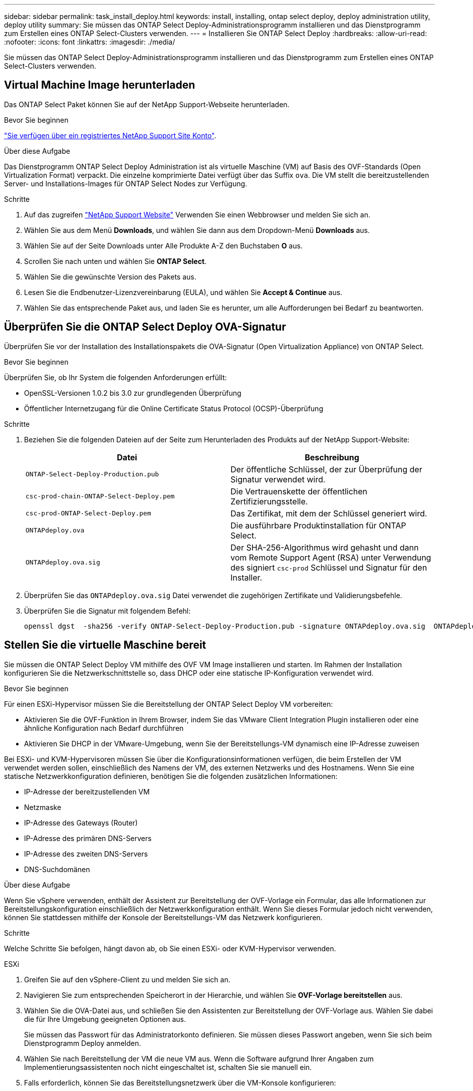 ---
sidebar: sidebar 
permalink: task_install_deploy.html 
keywords: install, installing, ontap select deploy, deploy administration utility, deploy utility 
summary: Sie müssen das ONTAP Select Deploy-Administrationsprogramm installieren und das Dienstprogramm zum Erstellen eines ONTAP Select-Clusters verwenden. 
---
= Installieren Sie ONTAP Select Deploy
:hardbreaks:
:allow-uri-read: 
:nofooter: 
:icons: font
:linkattrs: 
:imagesdir: ./media/


[role="lead"]
Sie müssen das ONTAP Select Deploy-Administrationsprogramm installieren und das Dienstprogramm zum Erstellen eines ONTAP Select-Clusters verwenden.



== Virtual Machine Image herunterladen

Das ONTAP Select Paket können Sie auf der NetApp Support-Webseite herunterladen.

.Bevor Sie beginnen
https://mysupport.netapp.com/site/user/registration["Sie verfügen über ein registriertes NetApp Support Site Konto"^].

.Über diese Aufgabe
Das Dienstprogramm ONTAP Select Deploy Administration ist als virtuelle Maschine (VM) auf Basis des OVF-Standards (Open Virtualization Format) verpackt. Die einzelne komprimierte Datei verfügt über das Suffix `ova`. Die VM stellt die bereitzustellenden Server- und Installations-Images für ONTAP Select Nodes zur Verfügung.

.Schritte
. Auf das zugreifen link:https://mysupport.netapp.com/site/["NetApp Support Website"^] Verwenden Sie einen Webbrowser und melden Sie sich an.
. Wählen Sie aus dem Menü *Downloads*, und wählen Sie dann aus dem Dropdown-Menü *Downloads* aus.
. Wählen Sie auf der Seite Downloads unter Alle Produkte A-Z den Buchstaben *O* aus.
. Scrollen Sie nach unten und wählen Sie *ONTAP Select*.
. Wählen Sie die gewünschte Version des Pakets aus.
. Lesen Sie die Endbenutzer-Lizenzvereinbarung (EULA), und wählen Sie *Accept & Continue* aus.
. Wählen Sie das entsprechende Paket aus, und laden Sie es herunter, um alle Aufforderungen bei Bedarf zu beantworten.




== Überprüfen Sie die ONTAP Select Deploy OVA-Signatur

Überprüfen Sie vor der Installation des Installationspakets die OVA-Signatur (Open Virtualization Appliance) von ONTAP Select.

.Bevor Sie beginnen
Überprüfen Sie, ob Ihr System die folgenden Anforderungen erfüllt:

* OpenSSL-Versionen 1.0.2 bis 3.0 zur grundlegenden Überprüfung
* Öffentlicher Internetzugang für die Online Certificate Status Protocol (OCSP)-Überprüfung


.Schritte
. Beziehen Sie die folgenden Dateien auf der Seite zum Herunterladen des Produkts auf der NetApp Support-Website:
+
[cols="2*"]
|===
| Datei | Beschreibung 


| `ONTAP-Select-Deploy-Production.pub` | Der öffentliche Schlüssel, der zur Überprüfung der Signatur verwendet wird. 


| `csc-prod-chain-ONTAP-Select-Deploy.pem` | Die Vertrauenskette der öffentlichen Zertifizierungsstelle. 


| `csc-prod-ONTAP-Select-Deploy.pem` | Das Zertifikat, mit dem der Schlüssel generiert wird. 


| `ONTAPdeploy.ova` | Die ausführbare Produktinstallation für ONTAP Select. 


| `ONTAPdeploy.ova.sig` | Der SHA-256-Algorithmus wird gehasht und dann vom Remote Support Agent (RSA) unter Verwendung des signiert `csc-prod` Schlüssel und Signatur für den Installer. 
|===
. Überprüfen Sie das `ONTAPdeploy.ova.sig` Datei verwendet die zugehörigen Zertifikate und Validierungsbefehle.
. Überprüfen Sie die Signatur mit folgendem Befehl:
+
[listing]
----
openssl dgst  -sha256 -verify ONTAP-Select-Deploy-Production.pub -signature ONTAPdeploy.ova.sig  ONTAPdeploy.ova
----




== Stellen Sie die virtuelle Maschine bereit

Sie müssen die ONTAP Select Deploy VM mithilfe des OVF VM Image installieren und starten. Im Rahmen der Installation konfigurieren Sie die Netzwerkschnittstelle so, dass DHCP oder eine statische IP-Konfiguration verwendet wird.

.Bevor Sie beginnen
Für einen ESXi-Hypervisor müssen Sie die Bereitstellung der ONTAP Select Deploy VM vorbereiten:

* Aktivieren Sie die OVF-Funktion in Ihrem Browser, indem Sie das VMware Client Integration Plugin installieren oder eine ähnliche Konfiguration nach Bedarf durchführen
* Aktivieren Sie DHCP in der VMware-Umgebung, wenn Sie der Bereitstellungs-VM dynamisch eine IP-Adresse zuweisen


Bei ESXi- und KVM-Hypervisoren müssen Sie über die Konfigurationsinformationen verfügen, die beim Erstellen der VM verwendet werden sollen, einschließlich des Namens der VM, des externen Netzwerks und des Hostnamens. Wenn Sie eine statische Netzwerkkonfiguration definieren, benötigen Sie die folgenden zusätzlichen Informationen:

* IP-Adresse der bereitzustellenden VM
* Netzmaske
* IP-Adresse des Gateways (Router)
* IP-Adresse des primären DNS-Servers
* IP-Adresse des zweiten DNS-Servers
* DNS-Suchdomänen


.Über diese Aufgabe
Wenn Sie vSphere verwenden, enthält der Assistent zur Bereitstellung der OVF-Vorlage ein Formular, das alle Informationen zur Bereitstellungskonfiguration einschließlich der Netzwerkkonfiguration enthält. Wenn Sie dieses Formular jedoch nicht verwenden, können Sie stattdessen mithilfe der Konsole der Bereitstellungs-VM das Netzwerk konfigurieren.

.Schritte
Welche Schritte Sie befolgen, hängt davon ab, ob Sie einen ESXi- oder KVM-Hypervisor verwenden.

[role="tabbed-block"]
====
.ESXi
--
. Greifen Sie auf den vSphere-Client zu und melden Sie sich an.
. Navigieren Sie zum entsprechenden Speicherort in der Hierarchie, und wählen Sie *OVF-Vorlage bereitstellen* aus.
. Wählen Sie die OVA-Datei aus, und schließen Sie den Assistenten zur Bereitstellung der OVF-Vorlage aus. Wählen Sie dabei die für Ihre Umgebung geeigneten Optionen aus.
+
Sie müssen das Passwort für das Administratorkonto definieren. Sie müssen dieses Passwort angeben, wenn Sie sich beim Dienstprogramm Deploy anmelden.

. Wählen Sie nach Bereitstellung der VM die neue VM aus. Wenn die Software aufgrund Ihrer Angaben zum Implementierungsassistenten noch nicht eingeschaltet ist, schalten Sie sie manuell ein.
. Falls erforderlich, können Sie das Bereitstellungsnetzwerk über die VM-Konsole konfigurieren:
+
.. Klicken Sie auf die Registerkarte *Konsole*, um auf die Setup-Shell des ESXi-Hosts zuzugreifen und den Einschalungsprozess zu überwachen.
.. Warten Sie auf die folgende Eingabeaufforderung:
+
Hostname:

.. Geben Sie den Hostnamen ein und drücken Sie *Enter*.
.. Warten Sie auf die folgende Eingabeaufforderung:
+
Geben Sie dem Admin-Benutzer ein Passwort ein:

.. Geben Sie das Passwort ein und drücken Sie *Enter*.
.. Warten Sie auf die folgende Eingabeaufforderung:
+
DHCP zum Festlegen von Netzwerkinformationen verwenden? [n]:

.. Geben Sie *n* ein, um eine statische IP-Konfiguration zu definieren, oder *y*, um DHCP zu verwenden, und wählen Sie *Enter*.
.. Wenn Sie eine statische Konfiguration auswählen, geben Sie bei Bedarf alle Informationen zur Netzwerkkonfiguration ein.




--
.KVM
--
. Melden Sie sich bei der CLI auf dem Linux-Server an:
+
[listing]
----
ssh root@<ip_address>
----
. Erstellen Sie ein neues Verzeichnis und extrahieren Sie das RAW-VM-Image:
+
[listing]
----
mkdir /home/select_deploy25
cd /home/select_deploy25
mv /root/<file_name> .
tar -xzvf <file_name>
----
. Erstellen und starten Sie die KVM-VM mit dem Dienstprogramm „Deploy Administration“:
+
[listing]
----
virt-install --name=select-deploy --vcpus=2 --ram=4096 --os-variant=debian10 --controller=scsi,model=virtio-scsi --disk path=/home/deploy/ONTAPdeploy.raw,device=disk,bus=scsi,format=raw --network "type=bridge,source=ontap-br,model=virtio,virtualport_type=openvswitch" --console=pty --import --noautoconsole
----
. Falls erforderlich, können Sie das Bereitstellungsnetzwerk über die VM-Konsole konfigurieren:
+
.. Stellen Sie eine Verbindung zur VM-Konsole her:
+
[listing]
----
virsh console <vm_name>
----
.. Warten Sie auf die folgende Eingabeaufforderung:
+
[listing]
----
Host name :
----
.. Geben Sie den Hostnamen ein und wählen Sie *Enter*.
.. Warten Sie auf die folgende Eingabeaufforderung:
+
[listing]
----
Use DHCP to set networking information? [n]:
----
.. Geben Sie *n* ein, um eine statische IP-Konfiguration zu definieren, oder *y*, um DHCP zu verwenden, und wählen Sie *Enter*.
.. Wenn Sie eine statische Konfiguration auswählen, geben Sie bei Bedarf alle Informationen zur Netzwerkkonfiguration ein.




--
====


== Melden Sie sich bei der Webschnittstelle „Bereitstellen“ an

Melden Sie sich an der Web-Benutzeroberfläche an, um zu bestätigen, dass das Dienstprogramm zum Bereitstellen verfügbar ist und die Erstkonfiguration durchführen.

.Schritte
. Rufen Sie im Browser das Dienstprogramm Deploy unter Verwendung der IP-Adresse oder des Domain-Namens auf:
+
`\https://<ip_address>/`

. Geben Sie den Administrator-Kontonamen und das Kennwort ein, und melden Sie sich an.
. Wenn das Popup-Fenster *Willkommen bei ONTAP Select* angezeigt wird, überprüfen Sie die Voraussetzungen und wählen Sie *OK*, um fortzufahren.
. Wenn Sie sich zum ersten Mal anmelden und die Bereitstellung nicht mithilfe des Assistenten installiert haben, der mit vCenter verfügbar ist, geben Sie bei der Aufforderung die folgenden Konfigurationsinformationen an:
+
** Neues Kennwort für das Administratorkonto (erforderlich)
** AutoSupport (optional)
** VCenter Server mit Account-Anmeldedaten (optional)




.Verwandte Informationen
* link:task_cli_signing_in.html["Melden Sie sich an, um die Implementierung über SSH durchzuführen"]
* link:deploy-evaluation-ontap-select-ovf-template.html["Implementierung einer 90-Tage-Testinstanz für einen ONTAP Select Cluster"]


